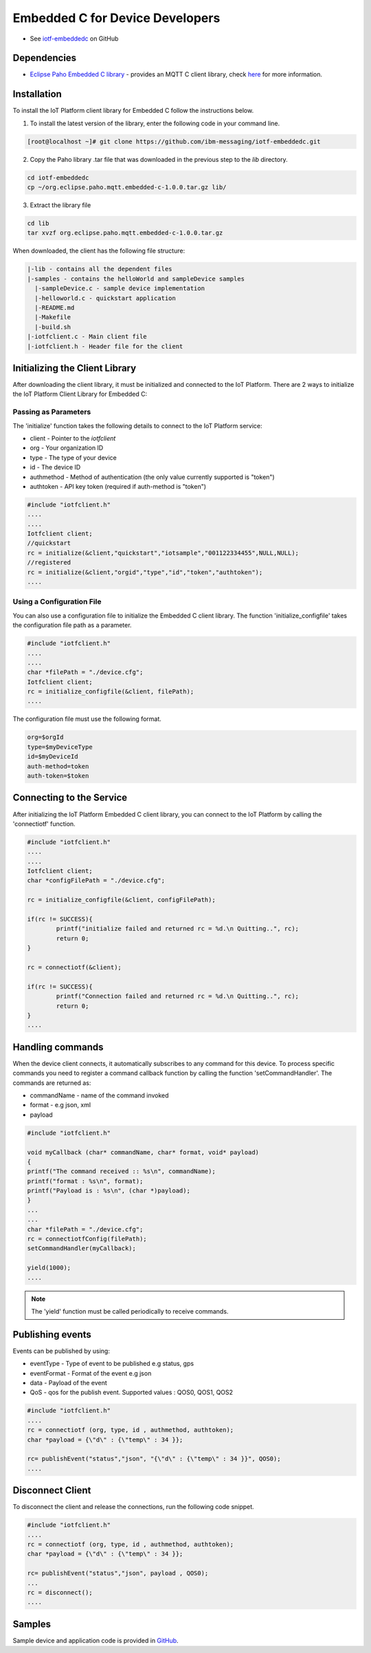 Embedded C for Device Developers
================================

- See `iotf-embeddedc <https://github.com/ibm-messaging/iotf-embeddedc>`_ on GitHub


Dependencies
------------

- `Eclipse Paho Embedded C library <http://git.eclipse.org/c/paho/org.eclipse.paho.mqtt.embedded-c.git/>`__ - provides an MQTT C client library, check `here <http://www.eclipse.org/paho/clients/c/embedded/>`__ for more information.


Installation
--------------
To install the IoT Platform client library for Embedded C follow the instructions below.

1. To install the latest version of the library, enter the following code in your command line.

.. code::

  [root@localhost ~]# git clone https://github.com/ibm-messaging/iotf-embeddedc.git

2. Copy the Paho library .tar file that was downloaded in the previous step to the *lib* directory.

.. code::
    
    cd iotf-embeddedc
    cp ~/org.eclipse.paho.mqtt.embedded-c-1.0.0.tar.gz lib/

3. Extract the library file

.. code::
    
    cd lib
    tar xvzf org.eclipse.paho.mqtt.embedded-c-1.0.0.tar.gz


When downloaded, the client has the following file structure:

.. code::

 |-lib - contains all the dependent files
 |-samples - contains the helloWorld and sampleDevice samples
   |-sampleDevice.c - sample device implementation
   |-helloworld.c - quickstart application
   |-README.md
   |-Makefile
   |-build.sh
 |-iotfclient.c - Main client file
 |-iotfclient.h - Header file for the client
 
 
Initializing the Client Library
-------------------------------

After downloading the client library, it must be initialized and connected to the IoT Platform. There are 2 ways to initialize the IoT Platform Client Library for Embedded C:

Passing as Parameters
~~~~~~~~~~~~~~~~~~~~~

The 'initialize' function takes the following details to connect to the IoT Platform service:

-   client - Pointer to the *iotfclient*
-   org - Your organization ID
-   type - The type of your device
-   id - The device ID
-   authmethod - Method of authentication (the only value currently supported is "token")
-   authtoken - API key token (required if auth-method is "token")

.. code:: c

	#include "iotfclient.h"
	....
	....
	Iotfclient client;
	//quickstart
	rc = initialize(&client,"quickstart","iotsample","001122334455",NULL,NULL);
	//registered
	rc = initialize(&client,"orgid","type","id","token","authtoken");
	....


Using a Configuration File
~~~~~~~~~~~~~~~~~~~~~~~~~~

You can also use a configuration file to initialize the Embedded C client library. The function 'initialize\_configfile' takes the configuration file path as a parameter.

.. code:: c

	#include "iotfclient.h"
	....
	....
	char *filePath = "./device.cfg";
	Iotfclient client;
	rc = initialize_configfile(&client, filePath);
	....


The configuration file must use the following format.

.. code::

	org=$orgId
	type=$myDeviceType
	id=$myDeviceId
	auth-method=token
	auth-token=$token


Connecting to the Service
-------------------------

After initializing the IoT Platform Embedded C client library, you can connect to the IoT Platform by calling the 'connectiotf' function.


.. code:: c

	#include "iotfclient.h"
	....
	....
	Iotfclient client;
	char *configFilePath = "./device.cfg";
	
	rc = initialize_configfile(&client, configFilePath);
	
	if(rc != SUCCESS){
		printf("initialize failed and returned rc = %d.\n Quitting..", rc);
		return 0;
	}
	
	rc = connectiotf(&client);
	
	if(rc != SUCCESS){
		printf("Connection failed and returned rc = %d.\n Quitting..", rc);
		return 0;
	}
	....


Handling commands
------------------------------------------

When the device client connects, it automatically subscribes to any command for this device. To process specific commands you need to register a command callback function by calling the function 'setCommandHandler'. The commands are returned as:

- commandName - name of the command invoked
- format - e.g json, xml
- payload


.. code:: c

	#include "iotfclient.h"
	
	void myCallback (char* commandName, char* format, void* payload)
	{
	printf("The command received :: %s\n", commandName);
	printf("format : %s\n", format);
	printf("Payload is : %s\n", (char *)payload);
	}
	...
	...
	char *filePath = "./device.cfg";
	rc = connectiotfConfig(filePath);
	setCommandHandler(myCallback);
	
	yield(1000);
	....

.. note:: The 'yield' function must be called periodically to receive commands.


Publishing events
-----------------------------------

Events can be published by using:

- eventType - Type of event to be published e.g status, gps
- eventFormat - Format of the event e.g json
- data - Payload of the event
- QoS - qos for the publish event. Supported values : QOS0, QOS1, QOS2

.. code:: c

	#include "iotfclient.h"
	....
	rc = connectiotf (org, type, id , authmethod, authtoken);
	char *payload = {\"d\" : {\"temp\" : 34 }};
	
	rc= publishEvent("status","json", "{\"d\" : {\"temp\" : 34 }}", QOS0); 
	....


Disconnect Client
-----------------

To disconnect the client and release the connections, run the following code snippet.

.. code:: c

	#include "iotfclient.h"
	....
	rc = connectiotf (org, type, id , authmethod, authtoken);
	char *payload = {\"d\" : {\"temp\" : 34 }};
	
	rc= publishEvent("status","json", payload , QOS0);
	...
	rc = disconnect();
	....


Samples
-------

Sample device and application code is provided in `GitHub <https://github.com/ibm-messaging/iotf-embeddedc/tree/master/samples>`_.
